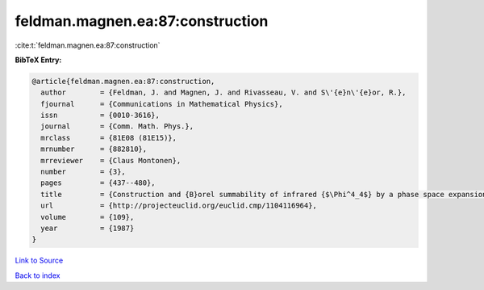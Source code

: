 feldman.magnen.ea:87:construction
=================================

:cite:t:`feldman.magnen.ea:87:construction`

**BibTeX Entry:**

.. code-block:: bibtex

   @article{feldman.magnen.ea:87:construction,
     author        = {Feldman, J. and Magnen, J. and Rivasseau, V. and S\'{e}n\'{e}or, R.},
     fjournal      = {Communications in Mathematical Physics},
     issn          = {0010-3616},
     journal       = {Comm. Math. Phys.},
     mrclass       = {81E08 (81E15)},
     mrnumber      = {882810},
     mrreviewer    = {Claus Montonen},
     number        = {3},
     pages         = {437--480},
     title         = {Construction and {B}orel summability of infrared {$\Phi^4_4$} by a phase space expansion},
     url           = {http://projecteuclid.org/euclid.cmp/1104116964},
     volume        = {109},
     year          = {1987}
   }

`Link to Source <http://projecteuclid.org/euclid.cmp/1104116964},>`_


`Back to index <../By-Cite-Keys.html>`_
